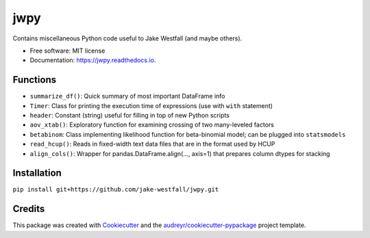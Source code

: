 ====
jwpy
====


.. image:: https://img.shields.io/pypi/v/jwpy.svg
        :target: https://pypi.python.org/pypi/jwpy

.. image:: https://img.shields.io/travis/jake-westfall/jwpy.svg
        :target: https://travis-ci.org/jake-westfall/jwpy

.. image:: https://readthedocs.org/projects/jwpy/badge/?version=latest
        :target: https://jwpy.readthedocs.io/en/latest/?badge=latest
        :alt: Documentation Status

.. image:: https://pyup.io/repos/github/jake-westfall/jwpy/shield.svg
     :target: https://pyup.io/repos/github/jake-westfall/jwpy/
     :alt: Updates


Contains miscellaneous Python code useful to Jake Westfall (and maybe others).


* Free software: MIT license
* Documentation: https://jwpy.readthedocs.io.


Functions
--------

* ``summarize_df()``: Quick summary of most important DataFrame info
* ``Timer``: Class for printing the execution time of expressions (use with ``with`` statement)
* ``header``: Constant (string) useful for filling in top of new Python scripts
* ``aov_xtab()``: Exploratory function for examining crossing of two many-leveled factors
* ``betabinom``: Class implementing likelihood function for beta-binomial model; can be plugged into ``statsmodels``
* ``read_hcup()``: Reads in fixed-width text data files that are in the format used by HCUP
* ``align_cols()``: Wrapper for pandas.DataFrame.align(..., axis=1) that prepares column dtypes for stacking

Installation
------------

``pip install git+https://github.com/jake-westfall/jwpy.git``

Credits
---------

This package was created with Cookiecutter_ and the `audreyr/cookiecutter-pypackage`_ project template.

.. _Cookiecutter: https://github.com/audreyr/cookiecutter
.. _`audreyr/cookiecutter-pypackage`: https://github.com/audreyr/cookiecutter-pypackage
